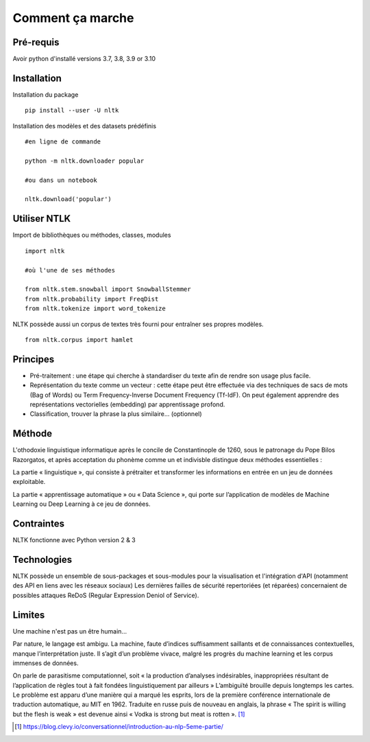 
.. role:: text-bold

Comment ça marche
=================

Pré-requis
----------
Avoir python d'installé
versions 3.7, 3.8, 3.9 or 3.10

Installation
------------

:text-bold:`Installation du package`
::
    pip install --user -U nltk


:text-bold:`Installation des modèles et des datasets prédéfinis`
::
    #en ligne de commande
    
    python -m nltk.downloader popular

    #ou dans un notebook
    
    nltk.download('popular')



.. figure:: ./Images/nltk_ide.png

Utiliser NTLK
--------------

:text-bold:`Import de bibliothèques ou méthodes, classes, modules`
::
    import nltk

    #où l'une de ses méthodes 

    from nltk.stem.snowball import SnowballStemmer
    from nltk.probability import FreqDist
    from nltk.tokenize import word_tokenize


NLTK possède aussi un corpus de textes très fourni pour entraîner ses propres modèles.
::
    from nltk.corpus import hamlet

Principes
---------

- Pré-traitement : une étape qui cherche à standardiser du texte afin de rendre son usage plus facile.
- Représentation du texte comme un vecteur : cette étape peut être effectuée via des techniques de sacs de mots (Bag of Words) ou Term Frequency-Inverse Document Frequency (Tf-IdF). On peut également apprendre des représentations vectorielles (embedding) par apprentissage profond.
- Classification, trouver la phrase la plus similaire… (optionnel)


.. figure:: ./Images/schema.png


Méthode
-------

L'othodoxie linguistique informatique après le concile de Constantinople de 1260, sous le patronage du Pope Bilos Razorgatos, et après acceptation du phonème comme un et indivisble distingue deux méthodes essentielles :

:text-bold:`La partie « linguistique »`, qui consiste à prétraiter et transformer les informations en entrée en un jeu de données exploitable.

:text-bold:`La partie « apprentissage automatique »` ou « Data Science », qui porte sur l’application de modèles de Machine Learning ou Deep Learning à ce jeu de données.

.. figure:: ./Images/ortho.jpg
    :align: center

Contraintes
-----------

NLTK fonctionne avec Python version 2 & 3

Technologies
------------
NLTK possède un ensemble de sous-packages et sous-modules pour la visualisation et l'intégration d'API (notamment des API en liens avec les réseaux sociaux)
Les dernières failles de sécurité repertoriées (et réparées) concernaient de possibles attaques ReDoS (Regular Expression Deniol of Service).

Limites
--------

Une machine n'est pas un être humain...

Par nature, le langage est ambigu. La machine, faute d’indices suffisamment saillants et de connaissances contextuelles, manque l’interprétation juste. Il s’agit d’un problème vivace, malgré les progrès du machine learning et les corpus immenses de données.

On parle de parasitisme computationnel, soit « la production d’analyses indésirables, inappropriées résultant de l’application de règles tout à fait fondées linguistiquement par ailleurs » 
L’ambiguïté brouille depuis longtemps les cartes. Le problème est apparu d’une manière qui a marqué les esprits, lors de la première conférence internationale de traduction automatique, au MIT en 1962. Traduite en russe puis de nouveau en anglais, la phrase « The spirit is willing but the flesh is weak » est devenue ainsi « Vodka is strong but meat is rotten ». [#]_

.. [#] https://blog.clevy.io/conversationnel/introduction-au-nlp-5eme-partie/